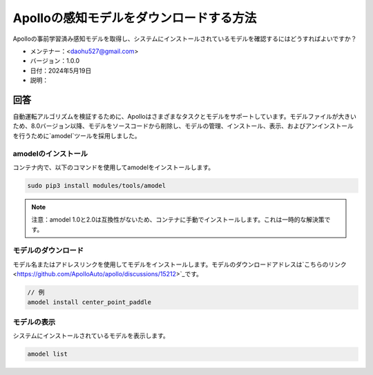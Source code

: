 Apolloの感知モデルをダウンロードする方法
=========================================

Apolloの事前学習済み感知モデルを取得し、システムにインストールされているモデルを確認するにはどうすればよいですか？

-  メンテナー：<daohu527@gmail.com>
-  バージョン：1.0.0
-  日付：2024年5月19日
-  説明：

回答
------

自動運転アルゴリズムを検証するために、Apolloはさまざまなタスクとモデルをサポートしています。モデルファイルが大きいため、8.0バージョン以降、モデルをソースコードから削除し、モデルの管理、インストール、表示、およびアンインストールを行うために`amodel`ツールを採用しました。

amodelのインストール
~~~~~~~~~~~~~~~~~~

コンテナ内で、以下のコマンドを使用してamodelをインストールします。

.. code-block:: shell

    sudo pip3 install modules/tools/amodel

.. note::

    注意：amodel 1.0と2.0は互換性がないため、コンテナに手動でインストールします。これは一時的な解決策です。

モデルのダウンロード
~~~~~~~~~~~~~~~~~~~

モデル名またはアドレスリンクを使用してモデルをインストールします。モデルのダウンロードアドレスは`こちらのリンク <https://github.com/ApolloAuto/apollo/discussions/15212>`_です。

.. code-block:: shell

    // 例
    amodel install center_point_paddle

モデルの表示
~~~~~~~~~~~~~~

システムにインストールされているモデルを表示します。

.. code-block:: shell

    amodel list

